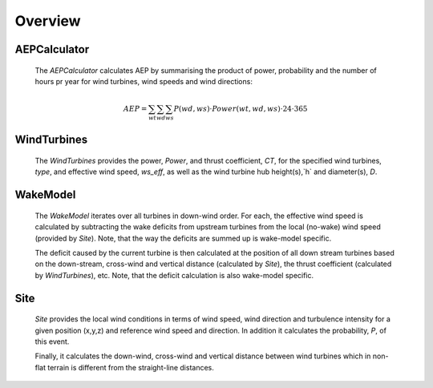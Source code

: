 

Overview
============

.. image:: _static/Overview.png
    :width: 100 %


AEPCalculator
-------------

    The `AEPCalculator` calculates AEP by summarising the product of power, 
    probability and the number of hours pr year for wind turbines, 
    wind speeds and wind directions:

    .. math::
        AEP = \sum_{wt}\sum_{wd}\sum_{ws} P(wd,ws) \cdot Power(wt,wd,ws) \cdot 24 \cdot 365

WindTurbines
------------

    The `WindTurbines` provides the power, `Power`, and thrust coefficient, `CT`, 
    for the specified wind turbines, `type`, and effective wind speed, `ws_eff`, as 
    well as the wind turbine hub height(s),`h` and diameter(s), `D`.
    
        
WakeModel
---------

    The `WakeModel` iterates over all turbines in down-wind order. For each, the
    effective wind speed is calculated by subtracting the wake deficits from 
    upstream turbines from the local (no-wake) wind speed (provided by `Site`).
    Note, that the way the deficits are summed up is wake-model specific. 
    
    .. image :: _static/wake_model_principle.png


    The deficit caused by the current turbine is then calculated at the position of
    all down stream turbines based on the down-stream, cross-wind and vertical 
    distance (calculated by `Site`), the thrust coefficient (calculated by 
    `WindTurbines`), etc. Note, that the deficit calculation is also wake-model 
    specific.
    
    
Site
----

    `Site` provides the local wind conditions in terms of wind speed, wind 
    direction and turbulence intensity for a given position (x,y,z) and 
    reference wind speed and direction. In addition it calculates the 
    probability, `P`, of this event. 
    
    Finally, it calculates the down-wind, cross-wind and vertical distance 
    between wind turbines which in non-flat terrain is different from the 
    straight-line distances.
    